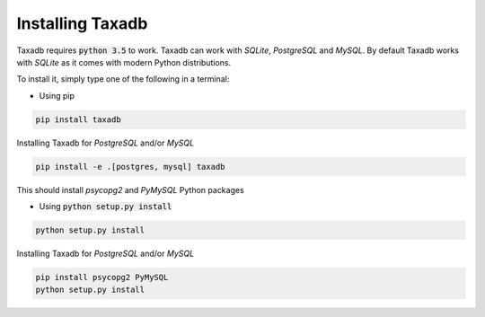 .. _install:

Installing Taxadb
=================

Taxadb requires :code:`python 3.5` to work. Taxadb can work with `SQLite`, `PostgreSQL` and `MySQL`. By default Taxadb
works with `SQLite` as it comes with modern Python distributions.

To install it, simply type one of the following in a terminal:

* Using pip

.. code-block:: bash

   pip install taxadb

Installing Taxadb for `PostgreSQL` and/or `MySQL`

.. code-block:: bash

    pip install -e .[postgres, mysql] taxadb

This should install `psycopg2` and `PyMySQL` Python packages


* Using :code:`python setup.py install`


.. code-block:: bash

   python setup.py install

Installing Taxadb for `PostgreSQL` and/or `MySQL`

.. code-block:: bash

   pip install psycopg2 PyMySQL
   python setup.py install
